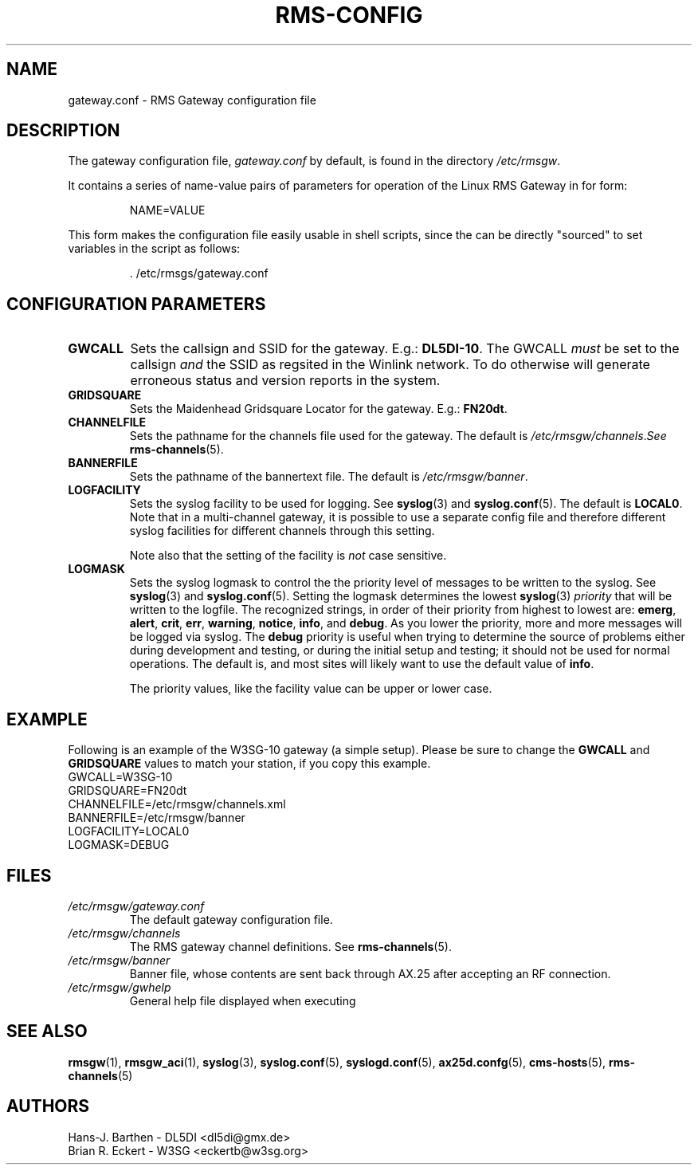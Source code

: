 .\"
.\"			r m s - c o n f i g . 5
.\" $Revision: 136 $
.\" $Author: eckertb $
.\" $Id: rms-config.5 136 2011-12-01 08:28:44Z eckertb $
.\"
.\" RMS Gateway
.\"
.\" Copyright (c) 2004-2011 Hans-J. Barthen - DL5DI
.\" Copyright (c) 2008-2011 Brian R. Eckert - W3SG
.\"
.\" Questions or problems regarding this program can be emailed
.\" to linux-rmsgw@w3sg.org
.\"
.\" This program is free software; you can redistribute it and/or modify
.\" it under the terms of the GNU General Public License as published by
.\" the Free Software Foundation; either version 2 of the License, or
.\" (at your option) any later version.
.\"
.\" This program is distributed in the hope that it will be useful,
.\" but WITHOUT ANY WARRANTY; without even the implied warranty of
.\" MERCHANTABILITY or FITNESS FOR A PARTICULAR PURPOSE.  See the
.\" GNU General Public License for more details.
.\"
.\" You should have received a copy of the GNU General Public License
.\" along with this program; if not, write to the Free Software
.\" Foundation, Inc., 59 Temple Place, Suite 330, Boston, MA  02111-1307  USA
.\"
.TH RMS-CONFIG 4 "Linux RMS Gateway" "W3SG/DL5DI" "W3SG/DL5DI"
.SH NAME
gateway.conf \- RMS Gateway configuration file
.SH DESCRIPTION
The gateway configuration file,
.I gateway.conf
by default, is found in the directory
.IR /etc/rmsgw .
.P
It contains a series of name-value pairs of parameters for operation
of the Linux RMS Gateway in for form:
.IP
.nf
NAME=VALUE
.fi
.P
This form makes the configuration file easily usable in shell scripts,
since the can be directly "sourced" to set variables in the script as follows:
.IP
.nf
\&\. /etc/rmsgs/gateway.conf
.fi
.P
.SH CONFIGURATION PARAMETERS
.TP
.B GWCALL
Sets the callsign and SSID for the gateway. E.g.:
.BR DL5DI-10 .
The GWCALL
.I must
be set to the callsign
.I and
the SSID as regsited in the Winlink network. To do otherwise will
generate erroneous status and version reports in the system.
.TP
.B GRIDSQUARE
Sets the Maidenhead Gridsquare Locator for the gateway. E.g.:
.BR FN20dt .
.TP
.B CHANNELFILE
Sets the pathname for the channels file used for the gateway.
The default is
.IR /etc/rmsgw/channels . See
.BR rms-channels (5).
.TP
.B BANNERFILE
Sets the pathname of the bannertext file. The default is
.IR /etc/rmsgw/banner .
.TP
.B LOGFACILITY
Sets the syslog facility to be used for logging. See
.BR syslog (3)
and
.BR syslog.conf (5).
The default is
.BR LOCAL0 .
Note that in a multi-channel gateway, it is possible to use
a separate config file and therefore different syslog facilities for
different channels through this setting.
.IP
Note also that the setting of the facility is
.I not
case sensitive.
.TP
.B LOGMASK
Sets the syslog logmask to control the the priority level of messages to
be written to the syslog. See
.BR syslog (3)
and
.BR syslog.conf (5).
Setting the logmask determines the lowest
.BR syslog (3)
.I priority
that will be written to the logfile. The recognized strings,
in order of their priority from highest to lowest are:
.BR emerg ,
.BR alert ,
.BR crit ,
.BR err ,
.BR warning ,
.BR notice ,
.BR info ,
and
.BR debug .
As you lower the priority, more and more messages will be logged via syslog.
The
.B debug
priority is useful when trying to determine the source of problems either
during development and testing, or during the initial setup and testing;
it should not be used for normal operations. The default is, and most sites
will likely want to use the default value of
.BR info .
.IP
The priority values, like the facility value can be upper or lower case.
.SH EXAMPLE
Following is an example of the W3SG-10 gateway (a simple setup). Please
be sure to change the
.B GWCALL
and
.B GRIDSQUARE
values to match your station, if you copy this example.
.nf
GWCALL=W3SG-10
GRIDSQUARE=FN20dt
CHANNELFILE=/etc/rmsgw/channels.xml
BANNERFILE=/etc/rmsgw/banner
LOGFACILITY=LOCAL0
LOGMASK=DEBUG
.fi
.SH FILES
.TP
.I /etc/rmsgw/gateway.conf
The default gateway configuration file.
.TP
.I /etc/rmsgw/channels
The RMS gateway channel definitions.
See
.BR rms-channels (5).
.TP
.I /etc/rmsgw/banner
Banner file, whose contents are sent back through AX.25 after accepting
an RF connection.
.TP
.I /etc/rmsgw/gwhelp
General help file displayed when executing
.BR \"rmsgw -h\" .
.SH SEE ALSO
.BR rmsgw (1),
.BR rmsgw_aci (1),
.BR syslog (3),
.BR syslog.conf (5),
.BR syslogd.conf (5),
.BR ax25d.confg (5),
.BR cms-hosts (5),
.BR rms-channels (5)
.SH AUTHORS
Hans-J. Barthen - DL5DI <dl5di@gmx.de>
.br
Brian R. Eckert - W3SG <eckertb@w3sg.org>

